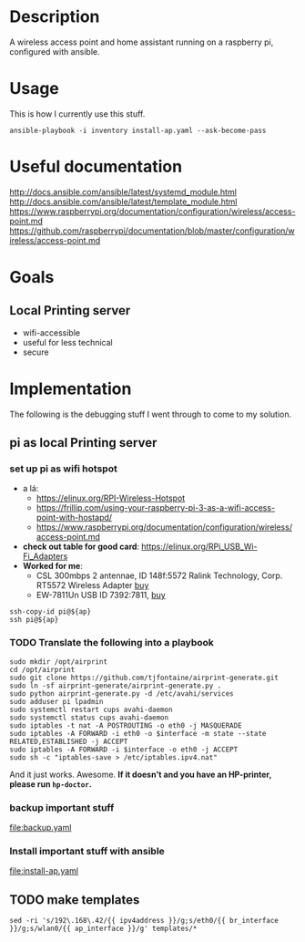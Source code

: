 * Description
A wireless access point and home assistant running on a raspberry pi, configured with ansible.

* Usage
 
This is how I currently use this stuff.
#+BEGIN_SRC shell :session *Shell* :dir ~/rpi-ap-ha
ansible-playbook -i inventory install-ap.yaml --ask-become-pass
#+END_SRC
* Useful documentation
http://docs.ansible.com/ansible/latest/systemd_module.html
http://docs.ansible.com/ansible/latest/template_module.html
https://www.raspberrypi.org/documentation/configuration/wireless/access-point.md
https://github.com/raspberrypi/documentation/blob/master/configuration/wireless/access-point.md

* Goals
** Local Printing server
   - wifi-accessible
   - useful for less technical
   - secure
* Implementation
The following is the debugging stuff I went through to come to my solution.
** pi as local Printing server

*** set up pi as wifi hotspot

    - a lá: 
      - https://elinux.org/RPI-Wireless-Hotspot
      - https://frillip.com/using-your-raspberry-pi-3-as-a-wifi-access-point-with-hostapd/
      - https://www.raspberrypi.org/documentation/configuration/wireless/access-point.md
    - *check out table for good card*: https://elinux.org/RPi_USB_Wi-Fi_Adapters
    - *Worked for me*:
      - CSL 300mbps 2 antennae, ID 148f:5572 Ralink Technology, Corp. RT5572 Wireless Adapter [[https://www.amazon.de/gp/product/B00LLIOT34/ref=ox_sc_act_title_2?smid=AEB9F56C3A3O6&psc=1][buy]] 
      - EW-7811Un USB ID 7392:7811, [[https://www.amazon.de/dp/B003MTTJOY/ref=twister_B00I8G1LWY?_encoding=UTF8&th=1][buy]] 


#+HEADER: :var ap=192.168.0.10
#+BEGIN_SRC shell :session *Shell* :results silent
  ssh-copy-id pi@${ap}
  ssh pi@${ap}
#+END_SRC

*** TODO Translate the following into a playbook
#+BEGIN_SRC shell :session *Shell* :results silent
  sudo mkdir /opt/airprint
  cd /opt/airprint
  sudo git clone https://github.com/tjfontaine/airprint-generate.git
  sudo ln -sf airprint-generate/airprint-generate.py .
  sudo python airprint-generate.py -d /etc/avahi/services
  sudo adduser pi lpadmin
  sudo systemctl restart cups avahi-daemon
  sudo systemctl status cups avahi-daemon
  sudo iptables -t nat -A POSTROUTING -o eth0 -j MASQUERADE
  sudo iptables -A FORWARD -i eth0 -o $interface -m state --state RELATED,ESTABLISHED -j ACCEPT
  sudo iptables -A FORWARD -i $interface -o eth0 -j ACCEPT
  sudo sh -c "iptables-save > /etc/iptables.ipv4.nat"
#+END_SRC

And it just works. Awesome.
*If it doesn't and you have an HP-printer, please run ~hp-doctor~.*

*** backup important stuff
[[file:backup.yaml]]

*** Install important stuff with ansible 

#+NAME: rpi-wifi-yaml
[[file:install-ap.yaml]]

** TODO make templates
#+BEGIN_SRC shell :dir ~/rpi-ap-ha/ :results raw
sed -ri 's/192\.168\.42/{{ ipv4address }}/g;s/eth0/{{ br_interface }}/g;s/wlan0/{{ ap_interface }}/g' templates/*
#+END_SRC

#+RESULTS:


